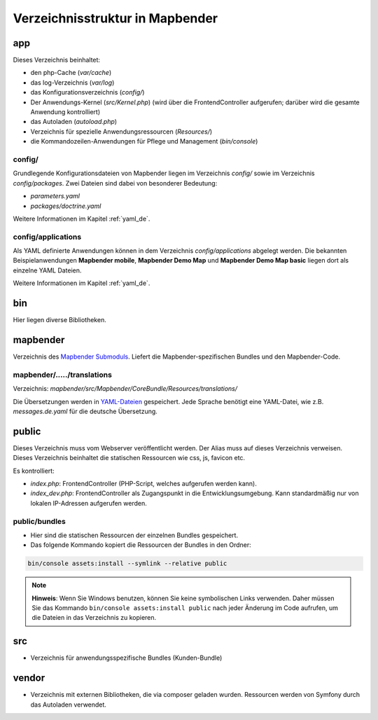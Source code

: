 .. _directory_structure_de:

Verzeichnisstruktur in Mapbender
################################

app
***
Dieses Verzeichnis beinhaltet:

* den php-Cache (`var/cache`)
* das log-Verzeichnis (`var/log`)
* das Konfigurationsverzeichnis (`config/`)
* Der Anwendungs-Kernel (`src/Kernel.php`) (wird über die FrontendController aufgerufen; darüber wird die gesamte Anwendung kontrolliert)
* das Autoladen (*autoload.php*)
* Verzeichnis für spezielle Anwendungsressourcen (`Resources/`)
* die Kommandozeilen-Anwendungen für Pflege und Management (`bin/console`)


config/
-------

Grundlegende Konfigurationsdateien von Mapbender liegen im Verzeichnis `config/` sowie im Verzeichnis `config/packages`. Zwei Dateien sind dabei von besonderer Bedeutung:

* *parameters.yaml*
* `packages/doctrine.yaml`

Weitere Informationen im Kapitel :ref:`yaml_de`.


config/applications
-------------------

Als YAML definierte Anwendungen können in dem Verzeichnis `config/applications` abgelegt werden. Die bekannten Beispielanwendungen **Mapbender mobile**, **Mapbender Demo Map** und **Mapbender Demo Map basic** liegen dort als einzelne YAML Dateien.

Weitere Informationen im Kapitel :ref:`yaml_de`.


bin
***

Hier liegen diverse Bibliotheken.


mapbender
*********

Verzeichnis des `Mapbender Submoduls <https://github.com/mapbender/mapbender>`_. Liefert die Mapbender-spezifischen Bundles und den Mapbender-Code.


mapbender/...../translations
----------------------------

Verzeichnis: `mapbender/src/Mapbender/CoreBundle/Resources/translations/`


Die Übersetzungen werden in `YAML-Dateien <https://en.wikipedia.org/wiki/YAML>`_ gespeichert. Jede Sprache benötigt eine YAML-Datei, wie z.B. *messages.de.yaml* für die deutsche Übersetzung.


public
******

Dieses Verzeichnis muss vom Webserver veröffentlicht werden. Der Alias muss auf dieses Verzeichnis verweisen.
Dieses Verzeichnis beinhaltet die statischen Ressourcen wie css, js, favicon etc.


Es kontrolliert:

* *index.php*: FrontendController (PHP-Script, welches aufgerufen werden kann).
* *index_dev.php*: FrontendController als Zugangspunkt in die Entwicklungsumgebung. Kann standardmäßig nur von lokalen IP-Adressen aufgerufen werden.


public/bundles
--------------

* Hier sind die statischen Ressourcen der einzelnen Bundles gespeichert.
* Das folgende Kommando kopiert die Ressourcen der Bundles in den Ordner:

.. code-block:: yaml

     bin/console assets:install --symlink --relative public

.. note:: **Hinweis**: Wenn Sie Windows benutzen, können Sie keine symbolischen Links verwenden. Daher müssen Sie das Kommando ``bin/console assets:install public`` nach jeder Änderung im Code aufrufen, um die Dateien in das Verzeichnis zu kopieren.


src
***

* Verzeichnis für anwendungsspezifische Bundles (Kunden-Bundle)


vendor
******

* Verzeichnis mit externen Bibliotheken, die via composer geladen wurden. Ressourcen werden von Symfony durch das Autoladen verwendet.

